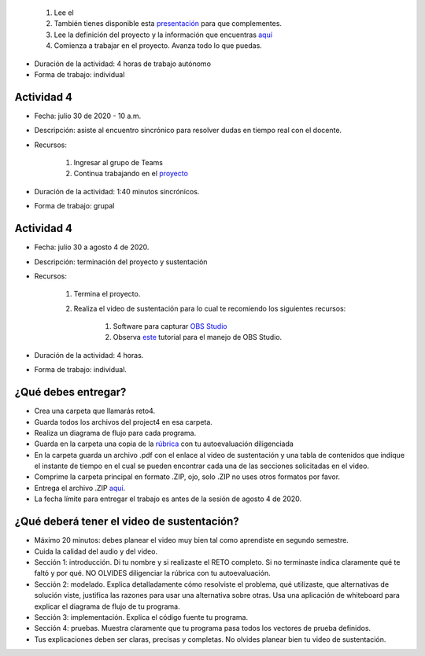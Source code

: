 
    #. Lee el 
    #. También tienes disponible esta `presentación <https://b1391bd6-da3d-477d-8c01-38cdf774495a.filesusr.com/ugd/56440f_12f488fe481344328506857e6a799f79.pdf>`__
       para que complementes.
    #. Lee la definición del proyecto y la información que encuentras `aquí <https://www.nand2tetris.org/project04>`__
    #. Comienza a trabajar en el proyecto. Avanza todo lo que puedas.

* Duración de la actividad: 4 horas de trabajo autónomo
* Forma de trabajo: individual

Actividad 4
^^^^^^^^^^^^
* Fecha: julio 30 de 2020 - 10 a.m.
* Descripción: asiste al encuentro sincrónico para resolver dudas en tiempo real con el docente.
* Recursos: 

    #. Ingresar al grupo de Teams
    #. Continua trabajando en el `proyecto <https://www.nand2tetris.org/project04>`__

* Duración de la actividad: 1:40 minutos sincrónicos.
* Forma de trabajo: grupal

Actividad 4
^^^^^^^^^^^^
* Fecha: julio 30 a agosto 4 de 2020.
* Descripción: terminación del proyecto y sustentación
* Recursos: 

    #. Termina el proyecto.
    #. Realiza el video de sustentación para lo cual te recomiendo los siguientes recursos:

        #. Software para capturar `OBS Studio <https://obsproject.com/>`__
        #. Observa `este <https://www.youtube.com/watch?time_continue=3&v=1tuJjI7dhw0>`__
           tutorial para el manejo de OBS Studio.

* Duración de la actividad: 4 horas.
* Forma de trabajo: individual.

¿Qué debes entregar?
^^^^^^^^^^^^^^^^^^^^^
* Crea una carpeta que llamarás reto4.
* Guarda todos los archivos del project4 en esa carpeta.
* Realiza un diagrama de flujo para cada programa.
* Guarda en la carpeta una copia de la `rúbrica <https://docs.google.com/spreadsheets/d/17j9AcYyH51Vgc2FmZNzUfHDnkm--ar3L8odiK6pJoxo/edit?usp=sharing>`__
  con tu autoevaluación diligenciada
* En la carpeta guarda un archivo .pdf con el enlace al video de sustentación y una tabla de contenidos que 
  indique el instante de tiempo en el cual se pueden encontrar cada una de las secciones solicitadas en el video.
* Comprime la carpeta principal en formato .ZIP, ojo, solo .ZIP no uses otros
  formatos por favor.
* Entrega el archivo .ZIP `aquí <https://auladigital.upb.edu.co/mod/assign/view.php?id=615874>`__.
* La fecha límite para entregar el trabajo es antes de la sesión de agosto 4 de 2020.

¿Qué deberá tener el video de sustentación?
^^^^^^^^^^^^^^^^^^^^^^^^^^^^^^^^^^^^^^^^^^^^

* Máximo 20 minutos: debes planear el video muy bien tal como aprendiste en segundo semestre.
* Cuida la calidad del audio y del video.
* Sección 1: introducción. Di tu nombre y si realizaste el RETO
  completo. Si no terminaste indica claramente qué te faltó y por qué. NO OLVIDES
  diligenciar la rúbrica con tu autoevaluación.
* Sección 2: modelado. Explica detalladamente cómo resolviste el problema, qué utilizaste,
  que alternativas de solución viste, justifica las razones para usar
  una alternativa sobre otras. Usa una aplicación de whiteboard para explicar
  el diagrama de flujo de tu programa.
* Sección 3: implementación. Explica el código fuente tu programa.
* Sección 4: pruebas. Muestra claramente que tu programa pasa todos los vectores
  de prueba definidos.
* Tus explicaciones deben ser claras, precisas y completas. No olvides planear 
  bien tu video de sustentación.
